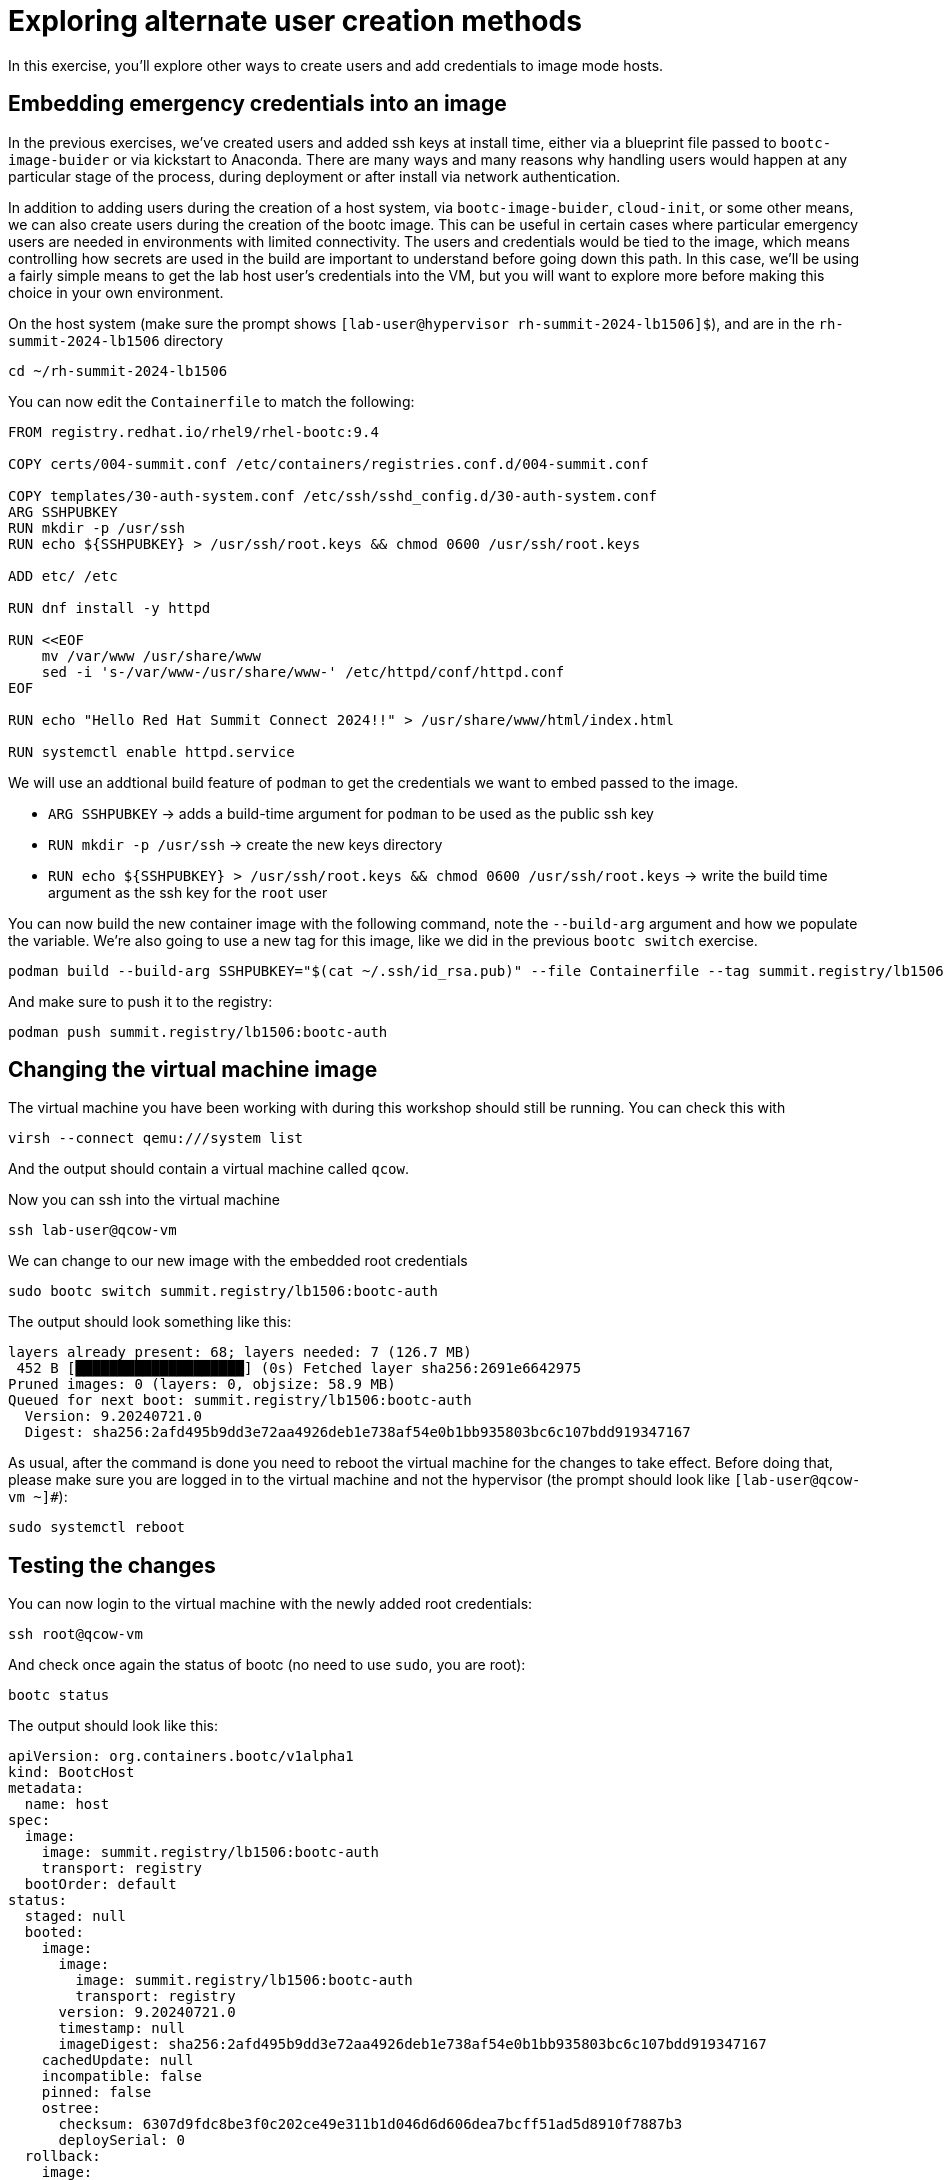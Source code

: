 = Exploring alternate user creation methods

In this exercise, you'll explore other ways to create users and add credentials to image mode hosts.

[#add-creds]
== Embedding emergency credentials into an image
In the previous exercises, we've created users and added ssh keys at install time, either via a blueprint file 
passed to `bootc-image-buider` or via kickstart to Anaconda. There are many ways and many reasons why handling 
users would happen at any particular stage of the process, during deployment or after install via network authentication.

In addition to adding users during the creation of a host system, via `bootc-image-buider`, `cloud-init`, or some other means, we can also create users during
the creation of the bootc image. This can be useful in certain cases where particular emergency users are needed in environments with limited connectivity. 
The users and credentials would be tied to the image, which means controlling how secrets are used in the build are important to understand before going 
down this path. In this case, we'll be using a fairly simple means to get the lab host user's credentials into the VM, but you will want to explore more 
before making this choice in your own environment.

On the host system (make sure the prompt shows `[lab-user@hypervisor rh-summit-2024-lb1506]$`), and are in the `rh-summit-2024-lb1506` directory

[source,bash]
----
cd ~/rh-summit-2024-lb1506
----

You can now edit the `Containerfile` to match the following:

[source,dockerfile]
----
FROM registry.redhat.io/rhel9/rhel-bootc:9.4

COPY certs/004-summit.conf /etc/containers/registries.conf.d/004-summit.conf

COPY templates/30-auth-system.conf /etc/ssh/sshd_config.d/30-auth-system.conf
ARG SSHPUBKEY
RUN mkdir -p /usr/ssh
RUN echo ${SSHPUBKEY} > /usr/ssh/root.keys && chmod 0600 /usr/ssh/root.keys

ADD etc/ /etc

RUN dnf install -y httpd

RUN <<EOF
    mv /var/www /usr/share/www
    sed -i 's-/var/www-/usr/share/www-' /etc/httpd/conf/httpd.conf
EOF

RUN echo "Hello Red Hat Summit Connect 2024!!" > /usr/share/www/html/index.html

RUN systemctl enable httpd.service
----

We will use an addtional build feature of `podman` to get the credentials we want to embed passed to the image.

  * `ARG SSHPUBKEY` -> adds a build-time argument for `podman` to be used as the public ssh key
  * `RUN mkdir -p /usr/ssh` -> create the new keys directory
  * `RUN echo ${SSHPUBKEY} > /usr/ssh/root.keys && chmod 0600 /usr/ssh/root.keys` -> write the build time argument as the ssh key for the `root` user

You can now build the new container image with the following command, note the `--build-arg` argument and how we populate the variable. We're also 
going to use a new tag for this image, like we did in the previous `bootc switch` exercise.

[source,bash]
----
podman build --build-arg SSHPUBKEY="$(cat ~/.ssh/id_rsa.pub)" --file Containerfile --tag summit.registry/lb1506:bootc-auth
----

And make sure to push it to the registry:

[source,bash]
----
podman push summit.registry/lb1506:bootc-auth
----

[#switch-creds]
== Changing the virtual machine image

The virtual machine you have been working with during this workshop should still be running. You can check this with

[source,bash]
----
virsh --connect qemu:///system list
----

And the output should contain a virtual machine called `qcow`.

Now you can ssh into the virtual machine

[source,bash]
----
ssh lab-user@qcow-vm
----

We can change to our new image with the embedded root credentials

[source,bash]
----
sudo bootc switch summit.registry/lb1506:bootc-auth
----

The output should look something like this:

----
layers already present: 68; layers needed: 7 (126.7 MB)
 452 B [████████████████████] (0s) Fetched layer sha256:2691e6642975            
Pruned images: 0 (layers: 0, objsize: 58.9 MB)
Queued for next boot: summit.registry/lb1506:bootc-auth
  Version: 9.20240721.0
  Digest: sha256:2afd495b9dd3e72aa4926deb1e738af54e0b1bb935803bc6c107bdd919347167
----
As usual, after the command is done you need to reboot the virtual machine
for the changes to take effect. Before doing that, please make sure you are logged in to the
virtual machine and not the hypervisor (the prompt should look like `[lab-user@qcow-vm ~]#`):

[source,bash]
----
sudo systemctl reboot
----

[#user-test]
== Testing the changes

You can now login to the virtual machine with the newly added root credentials:

[source,bash]
----
ssh root@qcow-vm
----

And check once again the status of bootc (no need to use `sudo`, you are root):

[source,bash]
----
bootc status
----

The output should look like this:

[source,yaml]
apiVersion: org.containers.bootc/v1alpha1
kind: BootcHost
metadata:
  name: host
spec:
  image:
    image: summit.registry/lb1506:bootc-auth
    transport: registry
  bootOrder: default
status:
  staged: null
  booted:
    image:
      image:
        image: summit.registry/lb1506:bootc-auth
        transport: registry
      version: 9.20240721.0
      timestamp: null
      imageDigest: sha256:2afd495b9dd3e72aa4926deb1e738af54e0b1bb935803bc6c107bdd919347167
    cachedUpdate: null
    incompatible: false
    pinned: false
    ostree:
      checksum: 6307d9fdc8be3f0c202ce49e311b1d046d6d606dea7bcff51ad5d8910f7887b3
      deploySerial: 0
  rollback:
    image:
      image:
        image: summit.registry/lb1506:bootc-wp
        transport: registry
      version: 9.20240721.0
      timestamp: null
      imageDigest: sha256:af3c6bd4ae7beb9bb10f9846c7bc9d9ba1ede259b4b45e581ddcd97ab2df4380
    cachedUpdate: null
    incompatible: false
    pinned: false
    ostree:
      checksum: 543f6c9a5b8e2f354db71adda5db7ca74b53bcb9fdf8c8fcd391e7c66c77062a
      deploySerial: 0
  rollbackQueued: false
  type: bootcHost
----

Feel free to explore the virtual machine before moving on to the next section, remembering you are now `root`.

Since we've moved away from the WordPress image back to a standard httpd service, you can look for the original 
index file on disk or via `curl`.

Before proceeding, make sure you have logged out of the virtual machine:

[source,bash]
----
logout
----